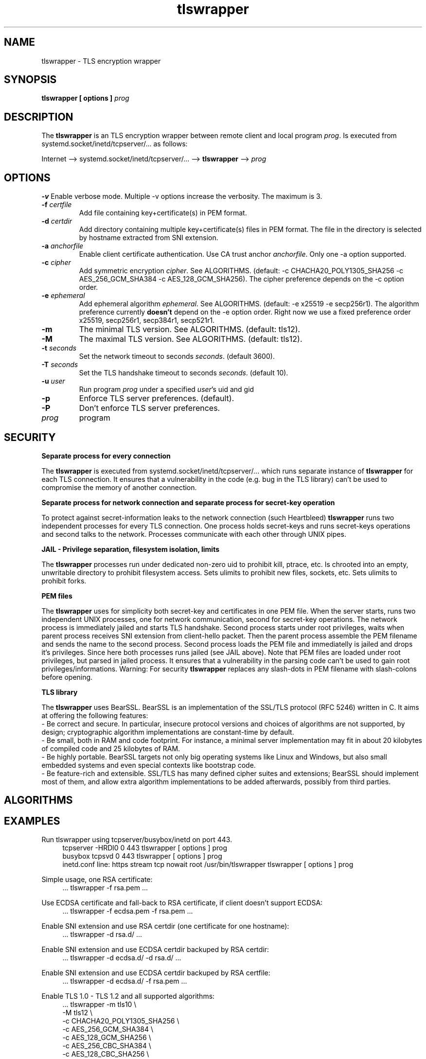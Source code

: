 .TH tlswrapper 8
.SH NAME
tlswrapper \- TLS encryption wrapper
.SH SYNOPSIS
.B tlswrapper [ options ] \fIprog\fR
.SH DESCRIPTION
.PP
The \fBtlswrapper\fR is an TLS encryption wrapper between remote client and local program \fIprog\fR. Is executed from systemd.socket/inetd/tcpserver/... as follows:
.PP
Internet \-\-> systemd.socket/inetd/tcpserver/... \-\-> \fBtlswrapper\fR \-\-> \fIprog\fR
.PP
.SH OPTIONS
.B \-v
Enable verbose mode. Multiple \-v options increase the verbosity. The maximum is 3.
.TP
.B \-f \fIcertfile\fR
Add file containing key+certificate(s) in PEM format.
.TP
.B \-d \fIcertdir\fR
Add directory containing multiple key+certificate(s) files in PEM format. The file in the directory is selected by hostname extracted from SNI extension.
.TP
.B \-a \fIanchorfile\fR
Enable client certificate authentication. Use CA trust anchor \fIanchorfile\fR. Only one \-a option supported.
.TP
.B \-c \fIcipher\fR
Add symmetric encryption \fIcipher\fR. See ALGORITHMS. (default: \-c CHACHA20_POLY1305_SHA256 \-c AES_256_GCM_SHA384 \-c AES_128_GCM_SHA256).
The cipher preference depends on the \-c option order.
.TP
.B \-e \fIephemeral\fR
Add ephemeral algorithm \fIephemeral\fR. See ALGORITHMS. (default: \-e x25519 \-e secp256r1).
The algorithm preference currently \fBdoesn't\fR depend on the \-e option order.
Right now we use a fixed preference order x25519, secp256r1, secp384r1, secp521r1.
.TP
.B \-m
The minimal TLS version. See ALGORITHMS. (default: tls12).
.TP
.B \-M
The maximal TLS version. See ALGORITHMS. (default: tls12).
.TP
.B \-t \fIseconds\fR
Set the network timeout to seconds \fIseconds\fR. (default 3600).
.TP
.B \-T \fIseconds\fR
Set the TLS handshake timeout to seconds \fIseconds\fR. (default 10).
.TP
.B \-u \fIuser\fR
Run program \fIprog\fR under a specified \fIuser\fR's uid and gid
.TP
.B \-p
Enforce TLS server preferences. (default).
.TP
.B \-P
Don't enforce TLS server preferences.
.TP
.I prog
program
.SH SECURITY
.B Separate process for every connection
.PP
The \fBtlswrapper\fR is executed from systemd.socket/inetd/tcpserver/... which runs separate instance of \fBtlswrapper\fR for each TLS connection.
It ensures that a vulnerability in the code (e.g. bug in the TLS library) can't be used to compromise the memory of another connection.
.PP
.B Separate process for network connection and separate process for secret-key operation
.PP
To protect against secret-information leaks to the network connection (such Heartbleed) \fBtlswrapper\fR  runs two independent processes for every TLS connection. One process holds secret-keys and runs secret-keys operations and second talks to the network. Processes communicate with each other through UNIX pipes.
.PP
.B JAIL - Privilege separation, filesystem isolation, limits
.PP
The \fBtlswrapper\fR processes run under dedicated non-zero uid to prohibit kill, ptrace, etc. Is chrooted into an empty, unwritable directory to prohibit filesystem access. Sets ulimits to prohibit new files, sockets, etc. Sets ulimits to prohibit forks.
.PP
.B PEM files
.PP
The \fBtlswrapper\fR uses for simplicity both secret-key and certificates in one PEM file. When the server starts, runs two independent UNIX processes, one for network communication, second for secret-key operations. The network process is immediately jailed and starts TLS handshake. Second process starts under root privileges, waits when parent process receives SNI extension from client-hello packet. Then the parent process assemble the PEM filename and sends the name to the second process. Second process loads the PEM file and immediatelly is jailed and drops it's privileges. Since here both processes runs jailed (see JAIL above). Note that PEM files are loaded under root privileges, but parsed in jailed process. It ensures that a vulnerability in the parsing code can't be used to gain root privileges/informations. Warning: For security \fBtlswrapper\fR replaces any slash-dots in PEM filename with slash-colons before opening.
.PP
.B TLS library
.PP
The \fBtlswrapper\fR  uses BearSSL. BearSSL is an implementation of the SSL/TLS protocol (RFC 5246) written in C. It aims at offering the following features:
 \- Be correct and secure. In particular, insecure protocol versions and choices of algorithms are not supported, by design; cryptographic algorithm implementations are constant-time by default.
 \- Be small, both in RAM and code footprint. For instance, a minimal server implementation may fit in about 20 kilobytes of compiled code and 25 kilobytes of RAM.
 \- Be highly portable. BearSSL targets not only big operating systems like Linux and Windows, but also small embedded systems and even special contexts like bootstrap code.
 \- Be feature-rich and extensible. SSL/TLS has many defined cipher suites and extensions; BearSSL should implement most of them, and allow extra algorithm implementations to be added afterwards, possibly from third parties.
.PP
.SH ALGORITHMS
.TS
allbox;
c s s
l l l.
TLS version (\-m option -M option)
tls10	TLS 1.0	optional
tls11	TLS 1.1	optional
tls12	TLS 1.2	default
tls13	TLS 1.3	TODO
.TE
.TS
allbox;
c s s
l l l.
ciphers (\-c option)
CHACHA20_POLY1305_SHA256	ChaCha20+Poly1305 encryption (TLS 1.2+)	default
AES_256_GCM_SHA384	AES-256/GCM encryption (TLS 1.2+)	default
AES_128_GCM_SHA256	AES-128/GCM encryption (TLS 1.2+)	default
AES_256_CBC_SHA384	AES-256/CBC + SHA-384 (TLS 1.2+)	optional
AES_128_CBC_SHA256	AES-128/CBC + SHA-384 (TLS 1.2+)	optional
AES_256_CBC_SHA	AES-256/CBC + SHA-1	optional
AES_128_CBC_SHA	AES-128/CBC + SHA-1	optional
.TE
.TS
allbox;
c s s
l l l.
ephemeral (\-e option)
x25519	ECDHE using X25519	default
secp256r1	ECDHE using NIST P-256	default
secp384r1	ECDHE using NIST P-384	optional
secp521r1	ECDHE using NIST P-521	optional
.TE
.SH EXAMPLES
.PP
Run tlswrapper using tcpserver/busybox/inetd on port 443.
.RS 4
.nf
tcpserver -HRDl0 0 443 tlswrapper [ options ] prog
busybox tcpsvd 0 443 tlswrapper [ options ] prog
inetd.conf line: https stream tcp nowait root /usr/bin/tlswrapper tlswrapper [ options ] prog
.fi
.RE
.PP
Simple usage, one RSA certificate:
.RS 4
.nf
 ... tlswrapper \-f rsa.pem ...
.fi
.RE
.PP
Use ECDSA certificate and fall-back to RSA certificate, if client doesn't support ECDSA:
.RS 4
.nf
 ... tlswrapper \-f ecdsa.pem -f rsa.pem ...
.fi
.RE
.PP
Enable SNI extension and use RSA certdir (one certificate for one hostname):
.RS 4
.nf
 ... tlswrapper \-d rsa.d/ ...
.fi
.RE
.PP
Enable SNI extension and use ECDSA certdir backuped by RSA certdir:
.RS 4
.nf
 ... tlswrapper \-d ecdsa.d/ \-d rsa.d/ ...
.fi
.RE
.PP
Enable SNI extension and use ECDSA certdir backuped by RSA certfile:
.RS 4
.nf
 ... tlswrapper \-d ecdsa.d/ \-f rsa.pem ...
.fi
.RE
.PP
Enable TLS 1.0 - TLS 1.2 and all supported algorithms:
.RS 4
.nf
 ... tlswrapper \-m tls10 \\
                \-M tls12 \\
                \-c CHACHA20_POLY1305_SHA256 \\
                \-c AES_256_GCM_SHA384 \\
                \-c AES_128_GCM_SHA256 \\
                \-c AES_256_CBC_SHA384 \\
                \-c AES_128_CBC_SHA256 \\
                \-c AES_256_CBC_SHA \\
                \-c AES_128_CBC_SHA \\
                \-e x25519 \\
                \-e secp256r1 \\
                \-e secp384r1 \\
                \-e secp521r1 \\
                ...
.fi
.RE
.PP
Enable TLS 1.0 - TLS 1.2 and all supported algorithms, but different order (prefer AES128):
.RS 4
.nf
 ... tlswrapper \-m tls10 \\
                \-M tls12 \\
                \-c CHACHA20_POLY1305_SHA256 \\
                \-c AES_128_GCM_SHA256 \\
                \-c AES_128_CBC_SHA256 \\
                \-c AES_128_CBC_SHA \\
                \-c AES_256_GCM_SHA384 \\
                \-c AES_256_CBC_SHA384 \\
                \-c AES_256_CBC_SHA \\
                \-e x25519 \\
                \-e secp256r1 \\
                \-e secp384r1 \\
                \-e secp521r1 \\
                ...
.fi
.RE
.PP
Enable only 256-bit symmetric ciphers:
.RS 4
.nf
 ... tlswrapper \-c CHACHA20_POLY1305_SHA256 \\
                \-c AES_256_GCM_SHA384 \\
                \-c AES_256_CBC_SHA384 \\
                \-c AES_256_CBC_SHA \\
                ...
.fi
.RE
.PP
Enable client certificate authentication:
.RS 4
.nf
 ... tlswrapper \-a anchorCA.pem \-f rsa.pem ...
.fi
.RE
.SH SEE ALSO
.BR systemd.socket (5),
.BR inetd (8),
.BR tcpserver (1)

